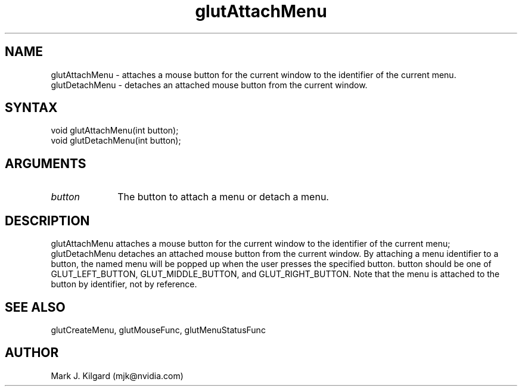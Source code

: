 .\"
.\" Copyright (c) Mark J. Kilgard, 1996.
.\"
.TH glutAttachMenu 3GLUT "3.8" "GLUT" "GLUT"
.SH NAME
glutAttachMenu - attaches a mouse button for the current window to the
identifier of the current menu.
.br
glutDetachMenu - detaches an attached
mouse button from the current window.
.SH SYNTAX
.nf
.LP
void glutAttachMenu(int button);
void glutDetachMenu(int button);
.fi
.SH ARGUMENTS
.IP \fIbutton\fP 1i
The button to attach a menu or detach a menu.
.SH DESCRIPTION
glutAttachMenu attaches a mouse button for the current window to the
identifier of the current menu; glutDetachMenu detaches an attached
mouse button from the current window. By attaching a menu identifier to
a button, the named menu will be popped up when the user presses the
specified button. button should be one of GLUT_LEFT_BUTTON,
GLUT_MIDDLE_BUTTON, and GLUT_RIGHT_BUTTON. Note that the menu
is attached to the button by identifier, not by reference.
.SH SEE ALSO
glutCreateMenu, glutMouseFunc, glutMenuStatusFunc
.SH AUTHOR
Mark J. Kilgard (mjk@nvidia.com)
